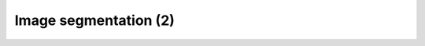 Image segmentation (2)
========================

.. raw:: html

   <iframe src="_static/05_Labkit.pdf" width="100%" height="600px"></iframe>
